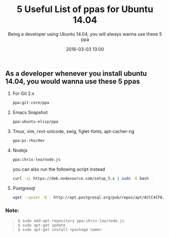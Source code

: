 #+LAYOUT: post
#+TITLE: 5 Useful List of ppas for Ubuntu 14.04
#+SUBTITLE: Being a developer using Ubuntu 14.04, you will always wanna use these 5 ppa
#+DESCRIPTION: ppa for git tmux emacs nodejs postgresql ubuntu
#+KEYWORDS: ppa git tmux emacs nodejs postgresql ubuntu
#+DATE: 2016-03-03 13:00
#+liquid: enabled
#+comments: true

** As a developer whenever you install ubuntu 14.04, you would wanna use these 5 ppas

1. For Git 2.x

  #+BEGIN_SRC bash
    ppa:git-core/ppa
  #+END_SRC

2. Emacs Snapshot

  #+BEGIN_SRC bash
    ppa:ubuntu-elisp/ppa
  #+END_SRC

3. Tmux, vim, rxvt-unicode, swig, figlet-fonts, apt-cacher-ng

  #+BEGIN_SRC bash
    ppa:pi-rho/dev
  #+END_SRC

4. Nodejs

  #+BEGIN_SRC bash
    ppa:chris-lea/node.js
  #+END_SRC

  you can also run the following script instead

  #+BEGIN_SRC bash
    curl -sL https://deb.nodesource.com/setup_5.x | sudo -E bash -
  #+END_SRC

5. Postgresql

  #+BEGIN_SRC bash
    wget --quiet -O - http://apt.postgresql.org/pub/repos/apt/ACCC4CF8.asc | sudo apt-key add -
  #+END_SRC

*** Note:

#+BEGIN_QUOTE
  #+BEGIN_SRC
    $ sudo add-apt-repository ppa:chris-lea/node.js
    $ sudo apt-get update
    $ sudo apt-get install <package name>
  #+END_SRC
#+END_QUOTE
